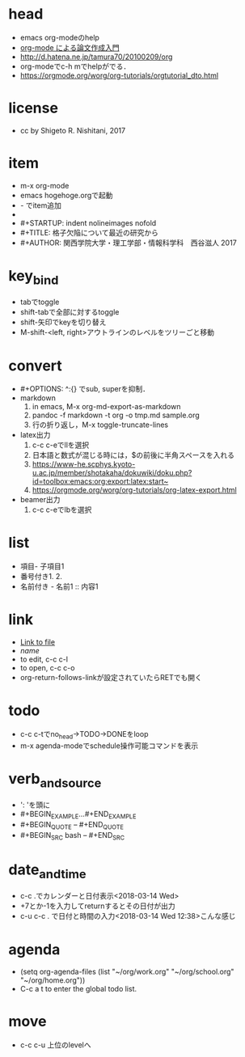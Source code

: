 #+STARTUP: indent nolineimages
* head
- emacs org-modeのhelp
- [[http://akisute3.hatenablog.com/entry/2013/12/28/144918][org-mode による論文作成入門]]
- [[http://d.hatena.ne.jp/tamura70/20100209/org]]
- org-modeでc-h mでhelpがでる．
- https://orgmode.org/worg/org-tutorials/orgtutorial_dto.html
* license
-      cc by Shigeto R. Nishitani, 2017
* item
- m-x org-mode
- emacs hogehoge.orgで起動
- - でitem追加
- * でitem追加
- #+STARTUP: indent nolineimages nofold
- #+TITLE: 格子欠陥について最近の研究から
- #+AUTHOR: 関西学院大学・理工学部・情報科学科　西谷滋人 2017
* key_bind
- tabでtoggle
- shift-tabで全部に対するtoggle
- shift-矢印でkeyを切り替え
- M-shift-<left, right>アウトラインのレベルをツリーごと移動
* convert
- #+OPTIONS: ^:{}  でsub, superを抑制．
- markdown
  1. in emacs, M-x org-md-export-as-markdown
  2. pandoc -f markdown -t org -o tmp.md sample.org
  3. 行の折り返し，M-x toggle-truncate-lines
- latex出力
  1. c-c c-eでllを選択
  2. 日本語と数式が混じる時には，$の前後に半角スペースを入れる
  3. [[https://www-he.scphys.kyoto-u.ac.jp/member/shotakaha/dokuwiki/doku.php?id=toolbox:emacs:org:export:latex:start~]]
  4. https://orgmode.org/worg/org-tutorials/org-latex-export.html
- beamer出力
  1. c-c c-eでlbを選択
* list
- 項目- 子項目1
- 番号付き1. 2.
- 名前付き   - 名前1 :: 内容1
* link
- [[file:./tmp/tmp.txt][Link to file]]
- [[link][name]]
- to edit, c-c c-l
- to open, c-c c-o
- org-return-follows-linkが設定されていたらRETでも開く
* todo
- c-c c-tでno_head->TODO->DONEをloop
- m-x agenda-modeでschedule操作可能コマンドを表示
* verb_and_source
- ': 'を頭に
- #+BEGIN_EXAMPLE...#+END_EXAMPLE
- #+BEGIN_QUOTE -- #+END_QUOTE
- #+BEGIN_SRC bash -- #+END_SRC
* date_and_time
- c-c .でカレンダーと日付表示<2018-03-14 Wed>
- +7とか-1を入力してreturnするとその日付が出力
- c-u c-c . で日付と時間の入力<2018-03-14 Wed 12:38>こんな感じ
* agenda
- (setq org-agenda-files (list "~/org/work.org"
                             "~/org/school.org" 
                             "~/org/home.org"))
-  C-c a t to enter the global todo list.
* move
- c-c c-u 上位のlevelへ
